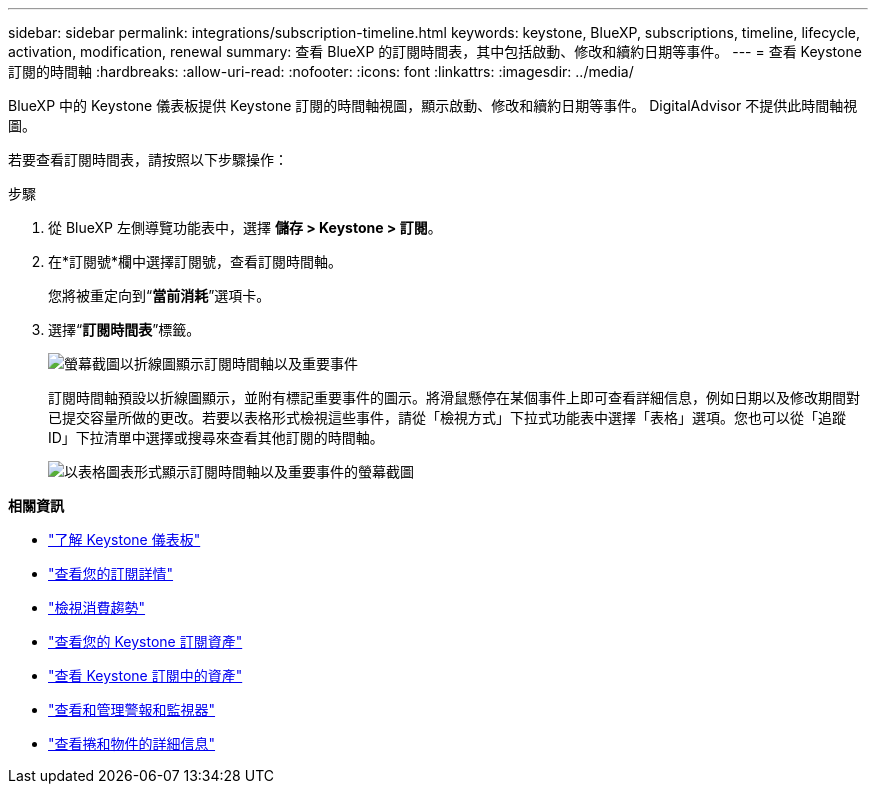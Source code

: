 ---
sidebar: sidebar 
permalink: integrations/subscription-timeline.html 
keywords: keystone, BlueXP, subscriptions, timeline, lifecycle, activation, modification, renewal 
summary: 查看 BlueXP 的訂閱時間表，其中包括啟動、修改和續約日期等事件。 
---
= 查看 Keystone 訂閱的時間軸
:hardbreaks:
:allow-uri-read: 
:nofooter: 
:icons: font
:linkattrs: 
:imagesdir: ../media/


[role="lead"]
BlueXP 中的 Keystone 儀表板提供 Keystone 訂閱的時間軸視圖，顯示啟動、修改和續約日期等事件。 DigitalAdvisor 不提供此時間軸視圖。

若要查看訂閱時間表，請按照以下步驟操作：

.步驟
. 從 BlueXP 左側導覽功能表中，選擇 *儲存 > Keystone > 訂閱*。
. 在*訂閱號*欄中選擇訂閱號，查看訂閱時間軸。
+
您將被重定向到“*當前消耗*”選項卡。

. 選擇“*訂閱時間表*”標籤。
+
image:bxp-subscription-timeline-graph.png["螢幕截圖以折線圖顯示訂閱時間軸以及重要事件"]

+
訂閱時間軸預設以折線圖顯示，並附有標記重要事件的圖示。將滑鼠懸停在某個事件上即可查看詳細信息，例如日期以及修改期間對已提交容量所做的更改。若要以表格形式檢視這些事件，請從「檢視方式」下拉式功能表中選擇「表格」選項。您也可以從「追蹤 ID」下拉清單中選擇或搜尋來查看其他訂閱的時間軸。

+
image:bxp-subscription-timeline.png["以表格圖表形式顯示訂閱時間軸以及重要事件的螢幕截圖"]



*相關資訊*

* link:../integrations/dashboard-overview.html["了解 Keystone 儀表板"]
* link:../integrations/subscriptions-tab.html["查看您的訂閱詳情"]
* link:../integrations/consumption-tab.html["檢視消費趨勢"]
* link:../integrations/assets-tab.html["查看您的 Keystone 訂閱資產"]
* link:../integrations/assets.html["查看 Keystone 訂閱中的資產"]
* link:../integrations/monitoring-alerts.html["查看和管理警報和監視器"]
* link:../integrations/volumes-objects-tab.html["查看捲和物件的詳細信息"]

